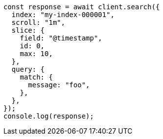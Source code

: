 // This file is autogenerated, DO NOT EDIT
// Use `node scripts/generate-docs-examples.js` to generate the docs examples

[source, js]
----
const response = await client.search({
  index: "my-index-000001",
  scroll: "1m",
  slice: {
    field: "@timestamp",
    id: 0,
    max: 10,
  },
  query: {
    match: {
      message: "foo",
    },
  },
});
console.log(response);
----
